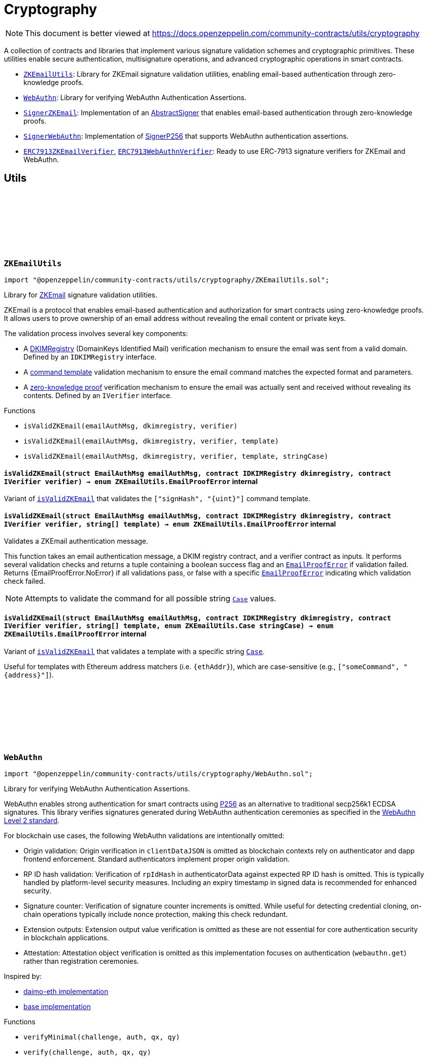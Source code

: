 :github-icon: pass:[<svg class="icon"><use href="#github-icon"/></svg>]
:ZKEmailUtils: pass:normal[xref:utils/cryptography.adoc#ZKEmailUtils[`ZKEmailUtils`]]
:WebAuthn: pass:normal[xref:utils/cryptography.adoc#WebAuthn[`WebAuthn`]]
:SignerZKEmail: pass:normal[xref:utils/cryptography.adoc#SignerZKEmail[`SignerZKEmail`]]
:SignerWebAuthn: pass:normal[xref:utils/cryptography.adoc#SignerWebAuthn[`SignerWebAuthn`]]
:ERC7913ZKEmailVerifier: pass:normal[xref:utils/cryptography.adoc#ERC7913ZKEmailVerifier[`ERC7913ZKEmailVerifier`]]
:ERC7913WebAuthnVerifier: pass:normal[xref:utils/cryptography.adoc#ERC7913WebAuthnVerifier[`ERC7913WebAuthnVerifier`]]
:WebAuthn-WebAuthnAuth: pass:normal[xref:utils/cryptography.adoc#WebAuthn-WebAuthnAuth[`WebAuthn.WebAuthnAuth`]]
:WebAuthn-WebAuthnAuth: pass:normal[xref:utils/cryptography.adoc#WebAuthn-WebAuthnAuth[`WebAuthn.WebAuthnAuth`]]
:WebAuthn-verifyMinimal: pass:normal[xref:utils/cryptography.adoc#WebAuthn-verifyMinimal-bytes-struct-WebAuthn-WebAuthnAuth-bytes32-bytes32-[`WebAuthn.verifyMinimal`]]
= Cryptography

[.readme-notice]
NOTE: This document is better viewed at https://docs.openzeppelin.com/community-contracts/utils/cryptography

A collection of contracts and libraries that implement various signature validation schemes and cryptographic primitives. These utilities enable secure authentication, multisignature operations, and advanced cryptographic operations in smart contracts.

 * {ZKEmailUtils}: Library for ZKEmail signature validation utilities, enabling email-based authentication through zero-knowledge proofs.
 * {WebAuthn}: Library for verifying WebAuthn Authentication Assertions.
 * {SignerZKEmail}: Implementation of an https://docs.openzeppelin.com/contracts/5.x/api/utils/cryptography#AbstractSigner[AbstractSigner] that enables email-based authentication through zero-knowledge proofs.
 * {SignerWebAuthn}: Implementation of https://docs.openzeppelin.com/contracts/5.x/api/utils/cryptography#SignerP256[SignerP256] that supports WebAuthn authentication assertions.
 * {ERC7913ZKEmailVerifier}, {ERC7913WebAuthnVerifier}: Ready to use ERC-7913 signature verifiers for ZKEmail and WebAuthn.

== Utils

:EmailProofError: pass:normal[xref:#ZKEmailUtils-EmailProofError[`++EmailProofError++`]]
:Case: pass:normal[xref:#ZKEmailUtils-Case[`++Case++`]]
:isValidZKEmail: pass:normal[xref:#ZKEmailUtils-isValidZKEmail-struct-EmailAuthMsg-contract-IDKIMRegistry-contract-IVerifier-[`++isValidZKEmail++`]]
:isValidZKEmail: pass:normal[xref:#ZKEmailUtils-isValidZKEmail-struct-EmailAuthMsg-contract-IDKIMRegistry-contract-IVerifier-string---[`++isValidZKEmail++`]]
:isValidZKEmail: pass:normal[xref:#ZKEmailUtils-isValidZKEmail-struct-EmailAuthMsg-contract-IDKIMRegistry-contract-IVerifier-string---enum-ZKEmailUtils-Case-[`++isValidZKEmail++`]]

[.contract]
[[ZKEmailUtils]]
=== `++ZKEmailUtils++` link:https://github.com/OpenZeppelin/openzeppelin-community-contracts/blob/master/contracts/utils/cryptography/ZKEmailUtils.sol[{github-icon},role=heading-link]

[.hljs-theme-light.nopadding]
```solidity
import "@openzeppelin/community-contracts/utils/cryptography/ZKEmailUtils.sol";
```

Library for https://docs.zk.email[ZKEmail] signature validation utilities.

ZKEmail is a protocol that enables email-based authentication and authorization for smart contracts
using zero-knowledge proofs. It allows users to prove ownership of an email address without revealing
the email content or private keys.

The validation process involves several key components:

* A https://docs.zk.email/architecture/dkim-verification[DKIMRegistry] (DomainKeys Identified Mail) verification
mechanism to ensure the email was sent from a valid domain. Defined by an `IDKIMRegistry` interface.
* A https://docs.zk.email/email-tx-builder/architecture/command-templates[command template] validation
mechanism to ensure the email command matches the expected format and parameters.
* A https://docs.zk.email/architecture/zk-proofs#how-zk-email-uses-zero-knowledge-proofs[zero-knowledge proof] verification
mechanism to ensure the email was actually sent and received without revealing its contents. Defined by an `IVerifier` interface.

[.contract-index]
.Functions
--
* `++isValidZKEmail(emailAuthMsg, dkimregistry, verifier)++`
* `++isValidZKEmail(emailAuthMsg, dkimregistry, verifier, template)++`
* `++isValidZKEmail(emailAuthMsg, dkimregistry, verifier, template, stringCase)++`

--

[.contract-item]
[[ZKEmailUtils-isValidZKEmail-struct-EmailAuthMsg-contract-IDKIMRegistry-contract-IVerifier-]]
==== `[.contract-item-name]#++isValidZKEmail++#++(struct EmailAuthMsg emailAuthMsg, contract IDKIMRegistry dkimregistry, contract IVerifier verifier) → enum ZKEmailUtils.EmailProofError++` [.item-kind]#internal#

Variant of {isValidZKEmail} that validates the `["signHash", "{uint}"]` command template.

[.contract-item]
[[ZKEmailUtils-isValidZKEmail-struct-EmailAuthMsg-contract-IDKIMRegistry-contract-IVerifier-string---]]
==== `[.contract-item-name]#++isValidZKEmail++#++(struct EmailAuthMsg emailAuthMsg, contract IDKIMRegistry dkimregistry, contract IVerifier verifier, string[] template) → enum ZKEmailUtils.EmailProofError++` [.item-kind]#internal#

Validates a ZKEmail authentication message.

This function takes an email authentication message, a DKIM registry contract, and a verifier contract
as inputs. It performs several validation checks and returns a tuple containing a boolean success flag
and an {EmailProofError} if validation failed. Returns {EmailProofError.NoError} if all validations pass,
or false with a specific {EmailProofError} indicating which validation check failed.

NOTE: Attempts to validate the command for all possible string {Case} values.

[.contract-item]
[[ZKEmailUtils-isValidZKEmail-struct-EmailAuthMsg-contract-IDKIMRegistry-contract-IVerifier-string---enum-ZKEmailUtils-Case-]]
==== `[.contract-item-name]#++isValidZKEmail++#++(struct EmailAuthMsg emailAuthMsg, contract IDKIMRegistry dkimregistry, contract IVerifier verifier, string[] template, enum ZKEmailUtils.Case stringCase) → enum ZKEmailUtils.EmailProofError++` [.item-kind]#internal#

Variant of {isValidZKEmail} that validates a template with a specific string {Case}.

Useful for templates with Ethereum address matchers (i.e. `{ethAddr}`), which are case-sensitive (e.g., `["someCommand", "{address}"]`).

:WebAuthnAuth: pass:normal[xref:#WebAuthn-WebAuthnAuth[`++WebAuthnAuth++`]]
:verifyMinimal: pass:normal[xref:#WebAuthn-verifyMinimal-bytes-struct-WebAuthn-WebAuthnAuth-bytes32-bytes32-[`++verifyMinimal++`]]
:verify: pass:normal[xref:#WebAuthn-verify-bytes-struct-WebAuthn-WebAuthnAuth-bytes32-bytes32-[`++verify++`]]
:verifyStrict: pass:normal[xref:#WebAuthn-verifyStrict-bytes-struct-WebAuthn-WebAuthnAuth-bytes32-bytes32-[`++verifyStrict++`]]
:validateUserPresentBitSet: pass:normal[xref:#WebAuthn-validateUserPresentBitSet-bytes1-[`++validateUserPresentBitSet++`]]
:validateUserVerifiedBitSet: pass:normal[xref:#WebAuthn-validateUserVerifiedBitSet-bytes1-[`++validateUserVerifiedBitSet++`]]
:validateBackupEligibilityAndState: pass:normal[xref:#WebAuthn-validateBackupEligibilityAndState-bytes1-[`++validateBackupEligibilityAndState++`]]
:validateExpectedTypeHash: pass:normal[xref:#WebAuthn-validateExpectedTypeHash-string-uint256-[`++validateExpectedTypeHash++`]]
:validateChallenge: pass:normal[xref:#WebAuthn-validateChallenge-string-uint256-bytes-[`++validateChallenge++`]]
:tryDecodeAuth: pass:normal[xref:#WebAuthn-tryDecodeAuth-bytes-[`++tryDecodeAuth++`]]

[.contract]
[[WebAuthn]]
=== `++WebAuthn++` link:https://github.com/OpenZeppelin/openzeppelin-community-contracts/blob/master/contracts/utils/cryptography/WebAuthn.sol[{github-icon},role=heading-link]

[.hljs-theme-light.nopadding]
```solidity
import "@openzeppelin/community-contracts/utils/cryptography/WebAuthn.sol";
```

Library for verifying WebAuthn Authentication Assertions.

WebAuthn enables strong authentication for smart contracts using
https://docs.openzeppelin.com/contracts/5.x/api/utils#P256[P256]
as an alternative to traditional secp256k1 ECDSA signatures. This library verifies
signatures generated during WebAuthn authentication ceremonies as specified in the
https://www.w3.org/TR/webauthn-2/[WebAuthn Level 2 standard].

For blockchain use cases, the following WebAuthn validations are intentionally omitted:

* Origin validation: Origin verification in `clientDataJSON` is omitted as blockchain
  contexts rely on authenticator and dapp frontend enforcement. Standard authenticators
  implement proper origin validation.
* RP ID hash validation: Verification of `rpIdHash` in authenticatorData against expected
  RP ID hash is omitted. This is typically handled by platform-level security measures.
  Including an expiry timestamp in signed data is recommended for enhanced security.
* Signature counter: Verification of signature counter increments is omitted. While
  useful for detecting credential cloning, on-chain operations typically include nonce
  protection, making this check redundant.
* Extension outputs: Extension output value verification is omitted as these are not
  essential for core authentication security in blockchain applications.
* Attestation: Attestation object verification is omitted as this implementation
  focuses on authentication (`webauthn.get`) rather than registration ceremonies.

Inspired by:

* https://github.com/daimo-eth/p256-verifier/blob/master/src/WebAuthn.sol[daimo-eth implementation]
* https://github.com/base/webauthn-sol/blob/main/src/WebAuthn.sol[base implementation]

[.contract-index]
.Functions
--
* `++verifyMinimal(challenge, auth, qx, qy)++`
* `++verify(challenge, auth, qx, qy)++`
* `++verifyStrict(challenge, auth, qx, qy)++`
* `++validateUserPresentBitSet(flags)++`
* `++validateUserVerifiedBitSet(flags)++`
* `++validateBackupEligibilityAndState(flags)++`
* `++validateExpectedTypeHash(clientDataJSON, typeIndex)++`
* `++validateChallenge(clientDataJSON, challengeIndex, challenge)++`
* `++tryDecodeAuth(input)++`

--

[.contract-item]
[[WebAuthn-verifyMinimal-bytes-struct-WebAuthn-WebAuthnAuth-bytes32-bytes32-]]
==== `[.contract-item-name]#++verifyMinimal++#++(bytes challenge, struct WebAuthn.WebAuthnAuth auth, bytes32 qx, bytes32 qy) → bool++` [.item-kind]#internal#

Performs the absolute minimal verification of a WebAuthn Authentication Assertion.
This function includes only the essential checks required for basic WebAuthn security:

1. Type is "webauthn.get" (see {validateExpectedTypeHash})
2. Challenge matches the expected value (see {validateChallenge})
3. Cryptographic signature is valid for the given public key

For most applications, use {verify} or {verifyStrict} instead.

NOTE: This function intentionally omits User Presence (UP), User Verification (UV),
and Backup State/Eligibility checks. Use this only when broader compatibility with
authenticators is required or in constrained environments.

[.contract-item]
[[WebAuthn-verify-bytes-struct-WebAuthn-WebAuthnAuth-bytes32-bytes32-]]
==== `[.contract-item-name]#++verify++#++(bytes challenge, struct WebAuthn.WebAuthnAuth auth, bytes32 qx, bytes32 qy) → bool++` [.item-kind]#internal#

Performs standard verification of a WebAuthn Authentication Assertion.

Same as {verifyMinimal}, but also verifies:

[start=4]
4. {validateUserPresentBitSet} - confirming physical user presence during authentication

This compliance level satisfies the core WebAuthn verification requirements while
maintaining broad compatibility with authenticators. For higher security requirements,
consider using {verifyStrict}.

[.contract-item]
[[WebAuthn-verifyStrict-bytes-struct-WebAuthn-WebAuthnAuth-bytes32-bytes32-]]
==== `[.contract-item-name]#++verifyStrict++#++(bytes challenge, struct WebAuthn.WebAuthnAuth auth, bytes32 qx, bytes32 qy) → bool++` [.item-kind]#internal#

Performs strict verification of a WebAuthn Authentication Assertion.

Same as {verify}, but also also verifies:

[start=5]
5. {validateUserVerifiedBitSet} - confirming stronger user authentication (biometrics/PIN)
6. {validateBackupEligibilityAndState}- Backup Eligibility (`BE`) and Backup State (BS) bits
relationship is valid

This strict verification is recommended for:

* High-value transactions
* Privileged operations
* Account recovery or critical settings changes
* Applications where security takes precedence over broad authenticator compatibility

[.contract-item]
[[WebAuthn-validateUserPresentBitSet-bytes1-]]
==== `[.contract-item-name]#++validateUserPresentBitSet++#++(bytes1 flags) → bool++` [.item-kind]#internal#

Validates that the https://www.w3.org/TR/webauthn-2/#up[User Present (UP)] bit is set.
Step 16 in https://www.w3.org/TR/webauthn-2/#sctn-verifying-assertion[verifying an assertion].

NOTE: Required by WebAuthn spec but may be skipped for platform authenticators
(Touch ID, Windows Hello) in controlled environments. Enforce for public-facing apps.

[.contract-item]
[[WebAuthn-validateUserVerifiedBitSet-bytes1-]]
==== `[.contract-item-name]#++validateUserVerifiedBitSet++#++(bytes1 flags) → bool++` [.item-kind]#internal#

Validates that the https://www.w3.org/TR/webauthn-2/#uv[User Verified (UV)] bit is set.
Step 17 in https://www.w3.org/TR/webauthn-2/#sctn-verifying-assertion[verifying an assertion].

The UV bit indicates whether the user was verified using a stronger identification method
(biometrics, PIN, password). While optional, requiring UV=1 is recommended for:

* High-value transactions and sensitive operations
* Account recovery and critical settings changes
* Privileged operations

NOTE: For routine operations or when using hardware authenticators without verification capabilities,
`UV=0` may be acceptable. The choice of whether to require UV represents a security vs. usability
tradeoff - for blockchain applications handling valuable assets, requiring UV is generally safer.

[.contract-item]
[[WebAuthn-validateBackupEligibilityAndState-bytes1-]]
==== `[.contract-item-name]#++validateBackupEligibilityAndState++#++(bytes1 flags) → bool++` [.item-kind]#internal#

Validates the relationship between Backup Eligibility (`BE`) and Backup State (`BS`) bits
according to the WebAuthn specification.

The function enforces that if a credential is backed up (`BS=1`), it must also be eligible
for backup (`BE=1`). This prevents unauthorized credential backup and ensures compliance
with the WebAuthn spec.

Returns true in these valid states:

* `BE=1`, `BS=0`: Credential is eligible but not backed up
* `BE=1`, `BS=1`: Credential is eligible and backed up
* `BE=0`, `BS=0`: Credential is not eligible and not backed up

Returns false only when `BE=0` and `BS=1`, which is an invalid state indicating
a credential that's backed up but not eligible for backup.

NOTE: While the WebAuthn spec defines this relationship between `BE` and `BS` bits,
validating it is not explicitly required as part of the core verification procedure.
Some implementations may choose to skip this check for broader authenticator
compatibility or when the application's threat model doesn't consider credential
syncing a major risk.

[.contract-item]
[[WebAuthn-validateExpectedTypeHash-string-uint256-]]
==== `[.contract-item-name]#++validateExpectedTypeHash++#++(string clientDataJSON, uint256 typeIndex) → bool++` [.item-kind]#internal#

Validates that the https://www.w3.org/TR/webauthn-2/#type[Type] field in the client data JSON
is set to "webauthn.get".

[.contract-item]
[[WebAuthn-validateChallenge-string-uint256-bytes-]]
==== `[.contract-item-name]#++validateChallenge++#++(string clientDataJSON, uint256 challengeIndex, bytes challenge) → bool++` [.item-kind]#internal#

Validates that the challenge in the client data JSON matches the `expectedChallenge`.

[.contract-item]
[[WebAuthn-tryDecodeAuth-bytes-]]
==== `[.contract-item-name]#++tryDecodeAuth++#++(bytes input) → bool success, struct WebAuthn.WebAuthnAuth auth++` [.item-kind]#internal#

Verifies that calldata bytes (`input`) represents a valid `WebAuthnAuth` object. If encoding is valid,
returns true and the calldata view at the object. Otherwise, returns false and an invalid calldata object.

NOTE: The returned `auth` object should not be accessed if `success` is false. Trying to access the data may
cause revert/panic.

== Abstract Signers

:InvalidEmailProof: pass:normal[xref:#SignerZKEmail-InvalidEmailProof-enum-ZKEmailUtils-EmailProofError-[`++InvalidEmailProof++`]]
:accountSalt: pass:normal[xref:#SignerZKEmail-accountSalt--[`++accountSalt++`]]
:DKIMRegistry: pass:normal[xref:#SignerZKEmail-DKIMRegistry--[`++DKIMRegistry++`]]
:verifier: pass:normal[xref:#SignerZKEmail-verifier--[`++verifier++`]]
:templateId: pass:normal[xref:#SignerZKEmail-templateId--[`++templateId++`]]
:_setAccountSalt: pass:normal[xref:#SignerZKEmail-_setAccountSalt-bytes32-[`++_setAccountSalt++`]]
:_setDKIMRegistry: pass:normal[xref:#SignerZKEmail-_setDKIMRegistry-contract-IDKIMRegistry-[`++_setDKIMRegistry++`]]
:_setVerifier: pass:normal[xref:#SignerZKEmail-_setVerifier-contract-IVerifier-[`++_setVerifier++`]]
:_setTemplateId: pass:normal[xref:#SignerZKEmail-_setTemplateId-uint256-[`++_setTemplateId++`]]
:_rawSignatureValidation: pass:normal[xref:#SignerZKEmail-_rawSignatureValidation-bytes32-bytes-[`++_rawSignatureValidation++`]]

[.contract]
[[SignerZKEmail]]
=== `++SignerZKEmail++` link:https://github.com/OpenZeppelin/openzeppelin-community-contracts/blob/master/contracts/utils/cryptography/signers/SignerZKEmail.sol[{github-icon},role=heading-link]

[.hljs-theme-light.nopadding]
```solidity
import "@openzeppelin/community-contracts/utils/cryptography/signers/SignerZKEmail.sol";
```

Implementation of {AbstractSigner} using https://docs.zk.email[ZKEmail] signatures.

ZKEmail enables secure authentication and authorization through email messages, leveraging
DKIM signatures from a {DKIMRegistry} and zero-knowledge proofs enabled by a {verifier}
contract that ensures email authenticity without revealing sensitive information. The DKIM
registry is trusted to correctly update DKIM keys, but users can override this behaviour and
set their own keys. This contract implements the core functionality for validating email-based
signatures in smart contracts.

Developers must set the following components during contract initialization:

* {accountSalt} - A unique identifier derived from the user's email address and account code.
* {DKIMRegistry} - An instance of the DKIM registry contract for domain verification.
* {verifier} - An instance of the Verifier contract for zero-knowledge proof validation.
* {templateId} - The template ID of the sign hash command, defining the expected format.

Example of usage:

```solidity
contract MyAccountZKEmail is Account, SignerZKEmail, Initializable {
  function initialize(
      bytes32 accountSalt,
      IDKIMRegistry registry,
      IVerifier verifier,
      uint256 templateId
  ) public initializer {
      // Will revert if the signer is already initialized
      _setAccountSalt(accountSalt);
      _setDKIMRegistry(registry);
      _setVerifier(verifier);
      _setTemplateId(templateId);
  }
}
```

IMPORTANT: Avoiding to call {_setAccountSalt}, {_setDKIMRegistry}, {_setVerifier} and {_setTemplateId}
either during construction (if used standalone) or during initialization (if used as a clone) may
leave the signer either front-runnable or unusable.

[.contract-index]
.Functions
--
* `++accountSalt()++`
* `++DKIMRegistry()++`
* `++verifier()++`
* `++templateId()++`
* `++_setAccountSalt(accountSalt_)++`
* `++_setDKIMRegistry(registry_)++`
* `++_setVerifier(verifier_)++`
* `++_setTemplateId(templateId_)++`
* `++_rawSignatureValidation(hash, signature)++`

[.contract-subindex-inherited]
.AbstractSigner

--

[.contract-index]
.Errors
--
* `++InvalidEmailProof(err)++`

[.contract-subindex-inherited]
.AbstractSigner

--

[.contract-item]
[[SignerZKEmail-accountSalt--]]
==== `[.contract-item-name]#++accountSalt++#++() → bytes32++` [.item-kind]#public#

Unique identifier for owner of this contract defined as a hash of an email address and an account code.

An account code is a random integer in a finite scalar field of https://neuromancer.sk/std/bn/bn254[BN254] curve.
It is a private randomness to derive a CREATE2 salt of the user's Ethereum address
from the email address, i.e., userEtherAddr := CREATE2(hash(userEmailAddr, accountCode)).

The account salt is used for:

* Privacy: Enables email address privacy on-chain so long as the randomly generated account code is not revealed
  to an adversary.
* Security: Provides a unique identifier that cannot be easily guessed or brute-forced, as it's derived
  from both the email address and a random account code.
* Deterministic Address Generation: Enables the creation of deterministic addresses based on email addresses,
  allowing users to recover their accounts using only their email.

[.contract-item]
[[SignerZKEmail-DKIMRegistry--]]
==== `[.contract-item-name]#++DKIMRegistry++#++() → contract IDKIMRegistry++` [.item-kind]#public#

An instance of the DKIM registry contract.
See https://docs.zk.email/architecture/dkim-verification[DKIM Verification].

[.contract-item]
[[SignerZKEmail-verifier--]]
==== `[.contract-item-name]#++verifier++#++() → contract IVerifier++` [.item-kind]#public#

An instance of the Verifier contract.
See https://docs.zk.email/architecture/zk-proofs#how-zk-email-uses-zero-knowledge-proofs[ZK Proofs].

[.contract-item]
[[SignerZKEmail-templateId--]]
==== `[.contract-item-name]#++templateId++#++() → uint256++` [.item-kind]#public#

The command template of the sign hash command.

[.contract-item]
[[SignerZKEmail-_setAccountSalt-bytes32-]]
==== `[.contract-item-name]#++_setAccountSalt++#++(bytes32 accountSalt_)++` [.item-kind]#internal#

Set the {accountSalt}.

[.contract-item]
[[SignerZKEmail-_setDKIMRegistry-contract-IDKIMRegistry-]]
==== `[.contract-item-name]#++_setDKIMRegistry++#++(contract IDKIMRegistry registry_)++` [.item-kind]#internal#

Set the {DKIMRegistry} contract address.

[.contract-item]
[[SignerZKEmail-_setVerifier-contract-IVerifier-]]
==== `[.contract-item-name]#++_setVerifier++#++(contract IVerifier verifier_)++` [.item-kind]#internal#

Set the {verifier} contract address.

[.contract-item]
[[SignerZKEmail-_setTemplateId-uint256-]]
==== `[.contract-item-name]#++_setTemplateId++#++(uint256 templateId_)++` [.item-kind]#internal#

Set the command's {templateId}.

[.contract-item]
[[SignerZKEmail-_rawSignatureValidation-bytes32-bytes-]]
==== `[.contract-item-name]#++_rawSignatureValidation++#++(bytes32 hash, bytes signature) → bool++` [.item-kind]#internal#

See {AbstractSigner-_rawSignatureValidation}. Validates a raw signature by:

1. Decoding the email authentication message from the signature
2. Verifying the hash matches the command parameters
3. Checking the template ID matches
4. Validating the account salt
5. Verifying the email proof

[.contract-item]
[[SignerZKEmail-InvalidEmailProof-enum-ZKEmailUtils-EmailProofError-]]
==== `[.contract-item-name]#++InvalidEmailProof++#++(enum ZKEmailUtils.EmailProofError err)++` [.item-kind]#error#

Proof verification error.

:_rawSignatureValidation: pass:normal[xref:#SignerWebAuthn-_rawSignatureValidation-bytes32-bytes-[`++_rawSignatureValidation++`]]

[.contract]
[[SignerWebAuthn]]
=== `++SignerWebAuthn++` link:https://github.com/OpenZeppelin/openzeppelin-community-contracts/blob/master/contracts/utils/cryptography/signers/SignerWebAuthn.sol[{github-icon},role=heading-link]

[.hljs-theme-light.nopadding]
```solidity
import "@openzeppelin/community-contracts/utils/cryptography/signers/SignerWebAuthn.sol";
```

Implementation of {SignerP256} that supports WebAuthn authentication assertions.

This contract enables signature validation using WebAuthn authentication assertions,
leveraging the P256 public key stored in the contract. It allows for both WebAuthn
and raw P256 signature validation, providing compatibility with both signature types.

The signature is expected to be an abi-encoded {WebAuthn-WebAuthnAuth} struct.

Example usage:

```solidity
contract MyAccountWebAuthn is Account, SignerWebAuthn, Initializable {
    function initialize(bytes32 qx, bytes32 qy) public initializer {
        _setSigner(qx, qy);
    }
}
```

IMPORTANT: Failing to call {_setSigner} either during construction (if used standalone)
or during initialization (if used as a clone) may leave the signer either front-runnable or unusable.

[.contract-index]
.Functions
--
* `++_rawSignatureValidation(hash, signature)++`

[.contract-subindex-inherited]
.SignerP256
* `++_setSigner(qx, qy)++`
* `++signer()++`

[.contract-subindex-inherited]
.AbstractSigner

--

[.contract-index]
.Errors
--

[.contract-subindex-inherited]
.SignerP256
* `++SignerP256InvalidPublicKey(qx, qy)++`

[.contract-subindex-inherited]
.AbstractSigner

--

[.contract-item]
[[SignerWebAuthn-_rawSignatureValidation-bytes32-bytes-]]
==== `[.contract-item-name]#++_rawSignatureValidation++#++(bytes32 hash, bytes signature) → bool++` [.item-kind]#internal#

Validates a raw signature using the WebAuthn authentication assertion.

In case the signature can't be validated, it falls back to the
{SignerP256-_rawSignatureValidation} method for raw P256 signature validation by passing
the raw `r` and `s` values from the signature.

== Verifiers

:verify: pass:normal[xref:#ERC7913ZKEmailVerifier-verify-bytes-bytes32-bytes-[`++verify++`]]
:_decodeKey: pass:normal[xref:#ERC7913ZKEmailVerifier-_decodeKey-bytes-[`++_decodeKey++`]]

[.contract]
[[ERC7913ZKEmailVerifier]]
=== `++ERC7913ZKEmailVerifier++` link:https://github.com/OpenZeppelin/openzeppelin-community-contracts/blob/master/contracts/utils/cryptography/verifiers/ERC7913ZKEmailVerifier.sol[{github-icon},role=heading-link]

[.hljs-theme-light.nopadding]
```solidity
import "@openzeppelin/community-contracts/utils/cryptography/verifiers/ERC7913ZKEmailVerifier.sol";
```

ERC-7913 signature verifier that supports ZKEmail accounts.

This contract verifies signatures produced through ZKEmail's zero-knowledge
proofs which allows users to authenticate using their email addresses.

The key decoding logic is customizable: users may override the {_decodeKey} function
to enforce restrictions or validation on the decoded values (e.g., requiring a specific
verifier, templateId, or registry). To remain compliant with ERC-7913's statelessness,
it is recommended to enforce such restrictions using immutable variables only.

Example of overriding _decodeKey to enforce a specific verifier, registry, (or templateId):

```solidity
  function _decodeKey(bytes calldata key) internal view override returns (
      IDKIMRegistry registry,
      bytes32 accountSalt,
      IVerifier verifier,
      uint256 templateId
  ) {
      (registry, accountSalt, verifier, templateId) = super._decodeKey(key);
      require(verifier == _verifier, "Invalid verifier");
      require(registry == _registry, "Invalid registry");
      return (registry, accountSalt, verifier, templateId);
  }
```

[.contract-index]
.Functions
--
* `++verify(key, hash, signature)++`
* `++_decodeKey(key)++`

[.contract-subindex-inherited]
.IERC7913SignatureVerifier

--

[.contract-item]
[[ERC7913ZKEmailVerifier-verify-bytes-bytes32-bytes-]]
==== `[.contract-item-name]#++verify++#++(bytes key, bytes32 hash, bytes signature) → bytes4++` [.item-kind]#public#

Verifies a zero-knowledge proof of an email signature validated by a {DKIMRegistry} contract.

The key format is ABI-encoded (IDKIMRegistry, bytes32, IVerifier, uint256) where:

* IDKIMRegistry: The registry contract that validates DKIM public key hashes
* bytes32: The account salt that uniquely identifies the user's email address
* IVerifier: The verifier contract instance for ZK proof verification.
* uint256: The template ID for the command

See {_decodeKey} for the key encoding format.

The signature is an ABI-encoded {ZKEmailUtils-EmailAuthMsg} struct containing
the command parameters, template ID, and proof details.

Signature encoding:

```solidity
bytes memory signature = abi.encode(EmailAuthMsg({
    templateId: 1,
    commandParams: [hash],
    proof: {
        domainName: "example.com", // The domain name of the email sender
        publicKeyHash: bytes32(0x...), // Hash of the DKIM public key used to sign the email
        timestamp: block.timestamp, // When the email was sent
        maskedCommand: "Sign hash", // The command being executed, with sensitive data masked
        emailNullifier: bytes32(0x...), // Unique identifier for the email to prevent replay attacks
        accountSalt: bytes32(0x...), // Unique identifier derived from email and account code
        isCodeExist: true, // Whether the account code exists in the proof
        proof: bytes(0x...) // The zero-knowledge proof verifying the email's authenticity
    }
}));
```

[.contract-item]
[[ERC7913ZKEmailVerifier-_decodeKey-bytes-]]
==== `[.contract-item-name]#++_decodeKey++#++(bytes key) → contract IDKIMRegistry registry, bytes32 accountSalt, contract IVerifier verifier, uint256 templateId++` [.item-kind]#internal#

Decodes the key into its components.

```solidity
bytes memory key = abi.encode(registry, accountSalt, verifier, templateId);
```

:verify: pass:normal[xref:#ERC7913WebAuthnVerifier-verify-bytes-bytes32-bytes-[`++verify++`]]

[.contract]
[[ERC7913WebAuthnVerifier]]
=== `++ERC7913WebAuthnVerifier++` link:https://github.com/OpenZeppelin/openzeppelin-community-contracts/blob/master/contracts/utils/cryptography/verifiers/ERC7913WebAuthnVerifier.sol[{github-icon},role=heading-link]

[.hljs-theme-light.nopadding]
```solidity
import "@openzeppelin/community-contracts/utils/cryptography/verifiers/ERC7913WebAuthnVerifier.sol";
```

ERC-7913 signature verifier that supports WebAuthn authentication assertions.

This verifier enables the validation of WebAuthn signatures using P256 public keys.
The key is expected to be a 64-byte concatenation of the P256 public key coordinates (qx || qy).
The signature is expected to be an abi-encoded {WebAuthn-WebAuthnAuth} struct.

Uses {WebAuthn-verifyMinimal} for signature verification, which performs the essential
WebAuthn checks: type validation, challenge matching, and cryptographic signature verification.

NOTE: Wallets that may require default P256 validation may install a P256 verifier separately.

[.contract-index]
.Functions
--
* `++verify(key, hash, signature)++`

[.contract-subindex-inherited]
.IERC7913SignatureVerifier

--

[.contract-item]
[[ERC7913WebAuthnVerifier-verify-bytes-bytes32-bytes-]]
==== `[.contract-item-name]#++verify++#++(bytes key, bytes32 hash, bytes signature) → bytes4++` [.item-kind]#public#

Verifies `signature` as a valid signature of `hash` by `key`.

MUST return the bytes4 magic value IERC7913SignatureVerifier.verify.selector if the signature is valid.
SHOULD return 0xffffffff or revert if the signature is not valid.
SHOULD return 0xffffffff or revert if the key is empty

